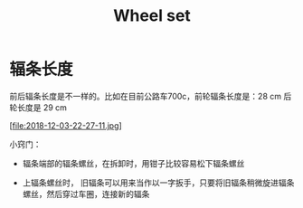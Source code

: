 #+TITLE: Wheel set
#+CREATED:       [2020-11-10 Tue 14:56]
#+LAST_MODIFIED: [2020-11-17 Tue 19:19]

* 辐条长度

前后辐条长度是不一样的。比如在目前公路车700c，前轮辐条长度是：28 cm 后
轮长度是 29 cm

[file:2018-12-03-22-27-11.jpg]


小窍门：

- 辐条端部的辐条螺丝，在拆卸时，用钳子比较容易松下辐条螺丝

- 上辐条螺丝时， 旧辐条可以用来当作以一字扳手，只要将旧辐条稍微旋进辐条螺丝，然后穿过车圈，连接新的辐条
